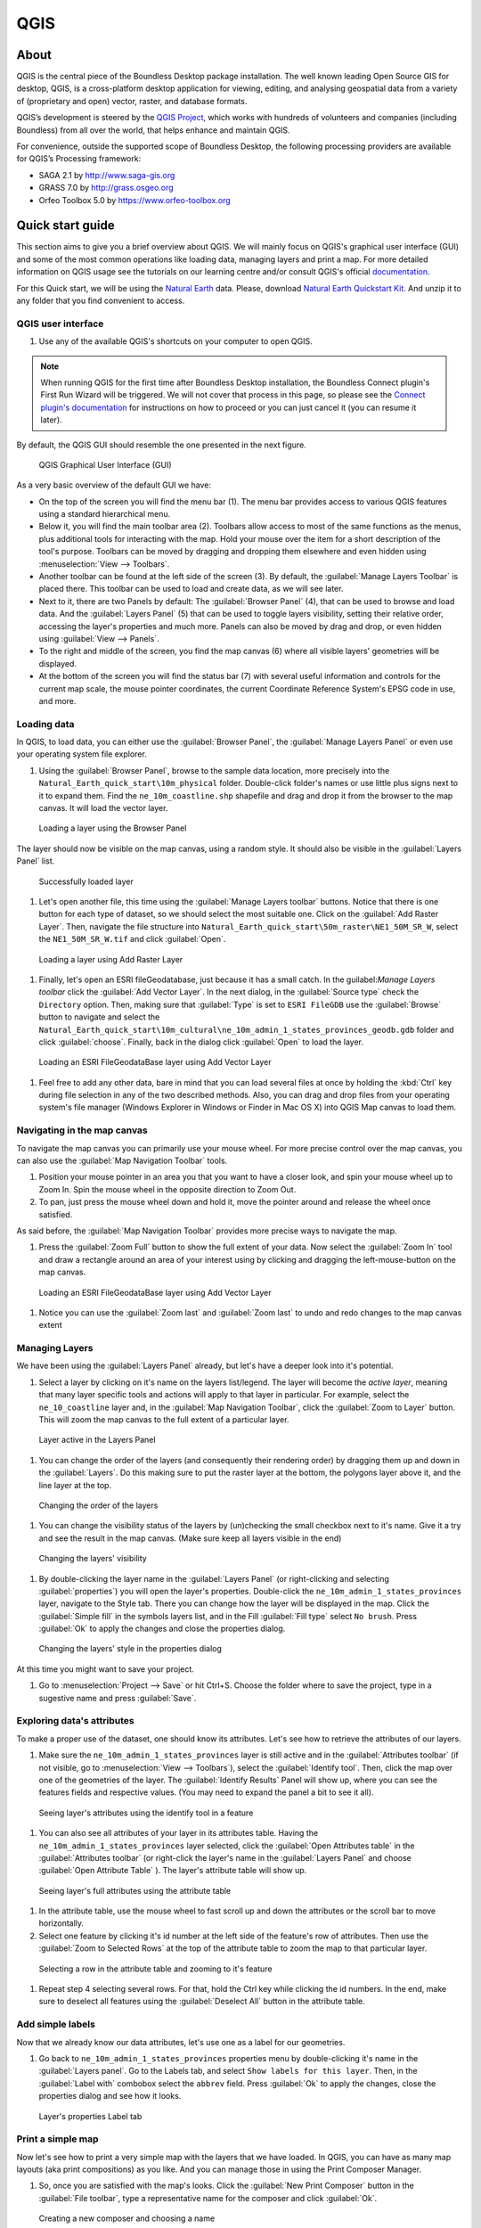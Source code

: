 .. _components.qgis:

QGIS
====

About
-----

QGIS is the central piece of the Boundless Desktop package installation. The well known leading Open Source GIS for desktop, QGIS, is a cross-platform desktop application for viewing, editing, and analysing geospatial data from a variety of (proprietary and open) vector, raster, and database formats.

QGIS’s development is steered by the `QGIS Project <www.qgis.org>`_, which works with hundreds of volunteers and companies (including Boundless) from all over the world, that helps enhance and maintain QGIS.

For convenience, outside the supported scope of Boundless Desktop, the following processing providers are available for QGIS’s Processing framework:

* SAGA 2.1 by `<http://www.saga-gis.org>`_
* GRASS 7.0 by `<http://grass.osgeo.org>`_
* Orfeo Toolbox 5.0 by `<https://www.orfeo-toolbox.org>`_

Quick start guide
-----------------

This section aims to give you a brief overview about QGIS. We will mainly focus on QGIS's graphical user interface (GUI) and some of the most common operations like loading data, managing layers and print a map. For more detailed information on QGIS usage see the tutorials on our learning centre and/or consult QGIS's official `documentation <http://docs.qgis.org/2.8/en/docs/index.html>`_. 

For this Quick start, we will be using the `Natural Earth <http://www.naturalearthdata.com>`_ data. Please, download `Natural Earth Quickstart Kit <http://naciscdn.org/naturalearth/packages/Natural_Earth_quick_start.zip>`_. And unzip it to any folder that you find convenient to access.

QGIS user interface
~~~~~~~~~~~~~~~~~~~

#. Use any of the available QGIS's shortcuts on your computer to open QGIS.

.. note:: 

   When running QGIS for the first time after Boundless Desktop installation, the Boundless Connect plugin's First Run Wizard will be triggered. We will not cover that process in this page, so please see the `Connect plugin's documentation <https://connect.boundlessgeo.com/docs/desktop/plugins/connect/usage.html#first-run-wizard>`_ for instructions on how to proceed or you can just cancel it (you can resume it later).

By default, the QGIS GUI should resemble the one presented in the next figure.

.. figure:: img/qgis_GUI.png

   QGIS Graphical User Interface (GUI)

As a very basic overview of the default GUI we have:

* On the top of the screen you will find the menu bar (1). The menu bar provides access to various QGIS features using a standard hierarchical menu.
* Below it, you will find the main toolbar area (2). Toolbars allow access to most of the same functions as the menus, plus additional tools for interacting with the map. Hold your mouse over the item for a short description of the tool's purpose. Toolbars can be moved by dragging and dropping them elsewhere and even hidden using :menuselection:`View --> Toolbars`.
* Another toolbar can be found at the left side of the screen (3). By default, the :guilabel:`Manage Layers Toolbar` is placed there. This toolbar can be used to load and create data, as we will see later.
* Next to it, there are two Panels by default: The :guilabel:`Browser Panel` (4), that can be used to browse and load data. And the :guilabel:`Layers Panel` (5) that can be used to toggle layers visibility, setting their relative order, accessing the layer's properties and much more. Panels can also be moved by drag and drop, or even hidden using :guilabel:`View --> Panels`.
* To the right and middle of the screen, you find the map canvas (6) where all visible layers' geometries will be displayed. 
* At the bottom of the screen you will find the status bar (7) with several useful information and controls for the current map scale, the mouse pointer coordinates, the current Coordinate Reference System's EPSG code in use, and more.


Loading data
~~~~~~~~~~~~

In QGIS, to load data, you can either use the :guilabel:`Browser Panel`, the :guilabel:`Manage Layers Panel` or even use your operating system file explorer.

#. Using the :guilabel:`Browser Panel`, browse to the sample data location, more precisely into the ``Natural_Earth_quick_start\10m_physical`` folder. Double-click folder's names or use little plus signs next to it to expand them. Find the ``ne_10m_coastline.shp`` shapefile and drag and drop it from the browser to the map canvas. It will load the vector layer.

.. figure:: img/qgis_dragndrop_from_browser.png

   Loading a layer using the Browser Panel

The layer should now be visible on the map canvas, using a random style. It should also be visible in the :guilabel:`Layers Panel` list.

.. figure:: img/qgis_loaded_layer.png

   Successfully loaded layer

#. Let's open another file, this time using the :guilabel:`Manage Layers toolbar` buttons. Notice that there is one button for each type of dataset, so we should select the most suitable one. Click on the :guilabel:`Add Raster Layer`. Then, navigate the file structure into ``Natural_Earth_quick_start\50m_raster\NE1_50M_SR_W``, select the ``NE1_50M_SR_W.tif`` and click :guilabel:`Open`.

.. figure:: img/qgis_loading_raster.png

   Loading a layer using Add Raster Layer

#. Finally, let's open an ESRI fileGeodatabase, just because it has a small catch. In the guilabel:`Manage Layers toolbar` click the :guilabel:`Add Vector Layer`. In the next dialog, in the  :guilabel:`Source type` check the ``Directory`` option. Then, making sure that :guilabel:`Type` is set to ``ESRI FileGDB`` use the :guilabel:`Browse` button to navigate and select the ``Natural_Earth_quick_start\10m_cultural\ne_10m_admin_1_states_provinces_geodb.gdb`` folder and click :guilabel:`choose`. Finally, back in the dialog click :guilabel:`Open` to load the layer.

.. figure:: img/qgis_loading_filegeodatabase.png

   Loading an ESRI FileGeodataBase layer using Add Vector Layer

#. Feel free to add any other data, bare in mind that you can load several files at once by holding the :kbd:`Ctrl` key during file selection in any of the two described methods. Also, you can drag and drop files from your operating system's file manager (Windows Explorer in Windows or Finder in Mac OS X) into QGIS Map canvas to load them.

Navigating in the map canvas
~~~~~~~~~~~~~~~~~~~~~~~~~~~~

To navigate the map canvas you can primarily use your mouse wheel. For more precise control over the map canvas, you can also use the :guilabel:`Map Navigation Toolbar` tools.

#. Position your mouse pointer in an area you that you want to have a closer look, and spin your mouse wheel up to Zoom In. Spin the mouse wheel in the opposite direction to Zoom Out.

#. To pan, just press the mouse wheel down and hold it, move the pointer around and release the wheel once satisfied.

As said before, the :guilabel:`Map Navigation Toolbar` provides more precise ways to navigate the map.

#. Press the :guilabel:`Zoom Full` button to show the full extent of your data. Now select the :guilabel:`Zoom In` tool and draw a rectangle around an area of your interest using by clicking and dragging the left-mouse-button on the map canvas.

.. figure:: img/qgis_zooming.png

   Loading an ESRI FileGeodataBase layer using Add Vector Layer

#. Notice you can use the :guilabel:`Zoom last` and :guilabel:`Zoom last` to undo and redo changes to the map canvas extent

Managing Layers
~~~~~~~~~~~~~~~

We have been using the :guilabel:`Layers Panel` already, but let's have a deeper look into it's potential. 

#. Select a layer by clicking on it's name on the layers list/legend. The layer will become the `active layer`, meaning that many layer specific tools and actions will apply to that layer in particular. For example, select the ``ne_10_coastline`` layer and, in the :guilabel:`Map Navigation Toolbar`, click the :guilabel:`Zoom to Layer` button. This will zoom the map canvas to the full extent of a particular layer.

.. figure:: img/qgis_active_layer.png

   Layer active in the Layers Panel

#. You can change the order of the layers (and consequently their rendering order) by dragging them up and down in the :guilabel:`Layers`. Do this making sure to put the raster layer at the bottom, the polygons layer above it, and the line layer at the top.

.. figure:: img/qgis_ordering_layers.png

   Changing the order of the layers

#. You can change the visibility status of the layers by (un)checking the small checkbox next to it's name. Give it a try and see the result in the map canvas. (Make sure keep all layers visible in the end)

.. figure:: img/qgis_change_layer_visibility.png

   Changing the layers' visibility

#. By double-clicking the layer name in the :guilabel:`Layers Panel` (or right-clicking and selecting :guilabel:`properties`) you will open the layer's properties. Double-click the ``ne_10m_admin_1_states_provinces`` layer, navigate to the Style tab. There you can change how the layer will be displayed in the map. Click the :guilabel:`Simple fill` in the symbols layers list, and in the Fill :guilabel:`Fill type` select ``No brush``. Press :guilabel:`Ok` to apply the changes and close the properties dialog.

.. figure:: img/qgis_change_vector_layer_style.png

   Changing the layers' style in the properties dialog


At this time you might want to save your project. 

#. Go to :menuselection:`Project --> Save` or hit Ctrl+S. Choose the folder where to save the project, type in a sugestive name and press :guilabel:`Save`.

Exploring data's attributes
~~~~~~~~~~~~~~~~~~~~~~~~~~~

To make a proper use of the dataset, one should know its attributes. Let's see how to retrieve the attributes of our layers.

#. Make sure the ``ne_10m_admin_1_states_provinces`` layer is still active and in the :guilabel:`Attributes toolbar` (if not visible, go to :menuselection:`View --> Toolbars`), select the :guilabel:`Identify tool`. Then, click the map over one of the geometries of the layer. The :guilabel:`Identify Results` Panel will show up, where you can see the features fields and respective values. (You may need to expand the panel a bit to see it all).

.. figure:: img/qgis_identify.png

   Seeing layer's attributes using the identify tool in a feature

#. You can also see all attributes of your layer in its attributes table. Having the ``ne_10m_admin_1_states_provinces`` layer selected, click the :guilabel:`Open Attributes table` in the :guilabel:`Attributes toolbar` (or right-click the layer's name in the :guilabel:`Layers Panel` and choose :guilabel:`Open Attribute Table` ). The layer's attribute table will show up.

.. figure:: img/qgis_attribute_table.png

   Seeing layer's full attributes using the attribute table
   
#. In the attribute table, use the mouse wheel to fast scroll up and down the attributes or the scroll bar to move horizontally. 

#. Select one feature by clicking it's id number at the left side of the feature's row of attributes. Then use the :guilabel:`Zoom to Selected Rows` at the top of the attribute table to zoom the map to that particular layer.

.. figure:: img/qgis_attribute_table_selected_row.png

   Selecting a row in the attribute table and zooming to it's feature

#. Repeat step 4 selecting several rows. For that, hold the Ctrl key while clicking the id numbers. In the end, make sure to deselect all features using the :guilabel:`Deselect All` button in the attribute table.

Add simple labels
~~~~~~~~~~~~~~~~~

Now that we already know our data attributes, let's use one as a label for our geometries.

#. Go back to ``ne_10m_admin_1_states_provinces`` properties menu by double-clicking it's name in the :guilabel:`Layers panel`. Go to the Labels tab, and select ``Show labels for this layer``. Then, in the :guilabel:`Label with` combobox select the ``abbrev`` field. Press :guilabel:`Ok` to apply the changes, close the properties dialog and see how it looks.

.. figure:: img/qgis_label_layer.png

   Layer's properties Label tab


Print a simple map
~~~~~~~~~~~~~~~~~~

Now let's see how to print a very simple map with the layers that we have loaded. In QGIS, you can have as many map layouts (aka print compositions) as you like. And you can manage those in using the Print Composer Manager.

#. So, once you are satisfied with the map's looks. Click the :guilabel:`New Print Composer` button in the :guilabel:`File toolbar`, type a representative name for the composer and click :guilabel:`Ok`.

.. figure:: img/qgis_create_print_composer.png

   Creating a new composer and choosing a name

#. The print composer will open with a empty page. Click the :guilabel:`Add Map` in the :guilabel:`Toolbox` toolbar and draw a rectangle covering most of the page by clicking and dragging over it to add a map item. The map content should appear.

.. figure:: img/qgis_add_map_item_composer.png 

   Adding a map item to the print composer page

#. You can adjust the map item position and size by clicking and dragging the corner and side handles.

#. You can also adjust the map extent using the :guilabel:`Move item content`. While this tool is selected, you can pan the map content clicking and dragging inside of it, and change its scale using the mouse wheel. More precise controls to set the map item position, size, scale and extent can be found in the :guilabel:`Item properties tab/panel`.

.. figure:: img/qgis_adjusting_map_item_composer.png 

   Adjusting map item's scale and extent

#. Now that we are satisfied with our very minimalist map, lets export it. In the :guilabel:`Composer`toolbar, click :guilabel:`Export to PDF`. Choose a location and name for your PDF file and click :guilabel:`Ok`. 

Obviously, we could do more complex maps by adding other items like legends, labels and images. Please see our learning centre to learn how to work with them. Also, if you have interessed, have a look into this `QGIS Map Gallery <https://www.flickr.com/groups/qgis/pool/>`_.

QGIS Browser
~~~~~~~~~~~~

Alongside with QGIS, you find another QGIS standalone application in the Boundless Desktop folder, the QGIS Browser. QGIS Browser can be used to browse the datasets quickly on your local computer, network or remote services. You can see it's metadata, preview it's geometries and see the attribute table.

.. figure:: img/qgis_browser_GUI.png 

   Standalone QGIS browser GUI

Online resources
----------------

* Official Site: `<http://www.qgis.org>`_
* Documentation: `<http://docs.qgis.org/2.8/en/docs/index.html>`_
* Official Plugins Repository: `<http://plugins.qgis.org/plugins/>`_
